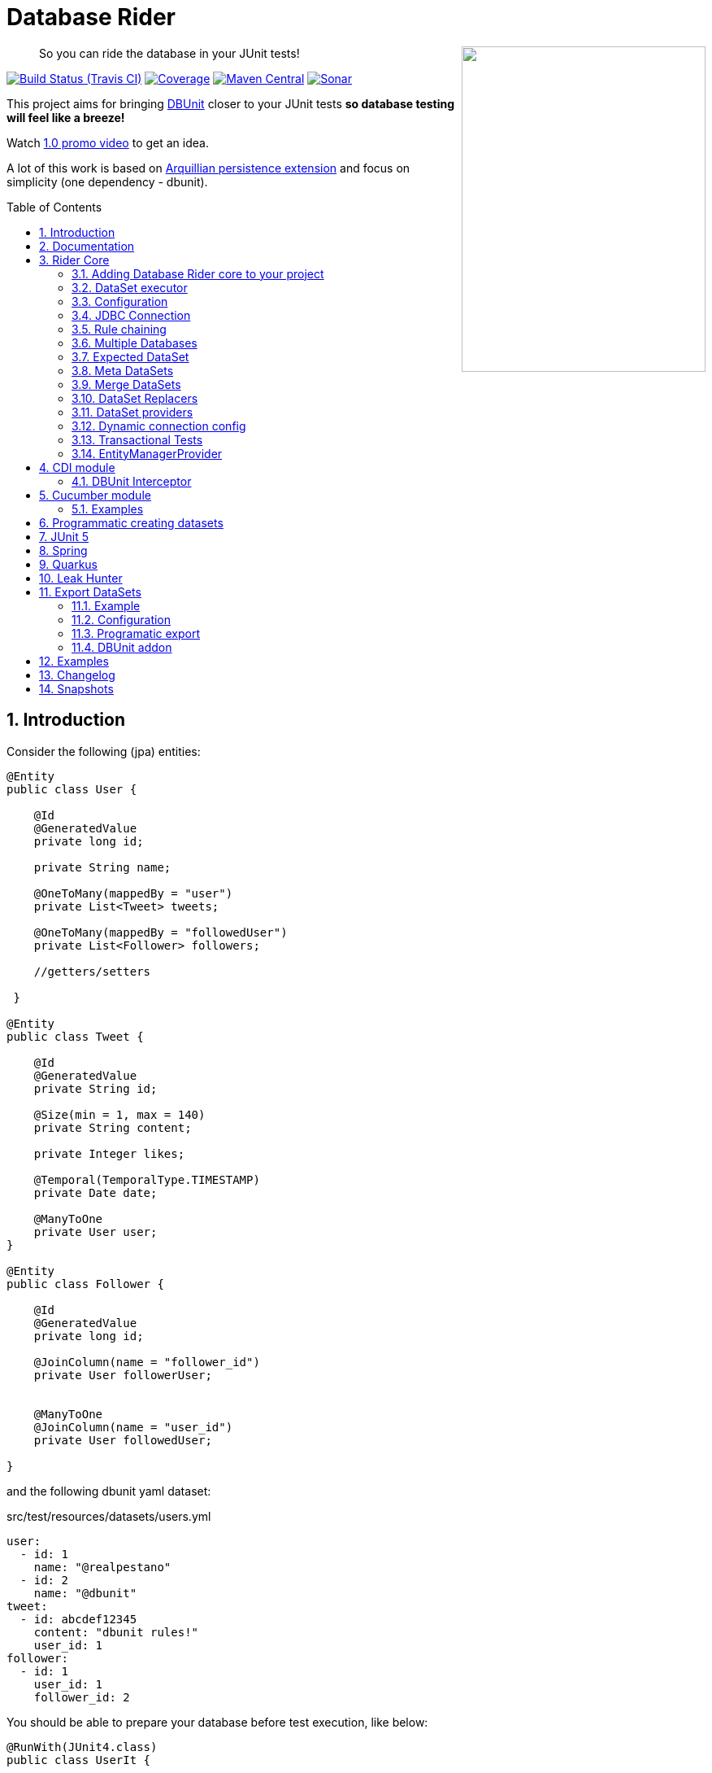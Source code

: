 = Database Rider
:page-layout: base
:source-language: java
:icons: font
:linkattrs:
:sectanchors:
:sectlink:
:numbered:
:doctype: book
:toc: preamble
:tip-caption: :bulb:
:note-caption: :information_source:
:important-caption: :heavy_exclamation_mark:
:caution-caption: :fire:
:warning-caption: :warning:

++++
<a href="https://s22.postimg.org/t6k9n4mmp/rider_logo.png">
<img align="right" height="400" width="300" src="https://github.com/database-rider/database-rider/raw/gh-pages/images/rider_orochi.png" style="max-width:100%;">
</a>
++++

[quote]
____
So you can ride the database in your JUnit tests!
____



image:https://travis-ci.org/database-rider/database-rider.svg[Build Status (Travis CI), link=https://travis-ci.org/database-rider/database-rider]
image:https://coveralls.io/repos/database-rider/database-rider/badge.png[Coverage, link=https://coveralls.io/r/database-rider/database-rider]
image:https://img.shields.io/maven-central/v/com.github.database-rider/rider-core.svg?label=Maven%20Central["Maven Central",link="https://search.maven.org/search?q=g:com.github.database-rider"]
image:https://sonarcloud.io/api/project_badges/measure?project=com.github.database-rider:rider-parent&metric=alert_status["Sonar", link="https://sonarcloud.io/dashboard?id=com.github.database-rider%3Arider-parent"]



This project aims for bringing http://dbunit.sourceforge.net/[DBUnit] closer to your JUnit tests *so database testing will feel like a breeze!*

Watch https://www.youtube.com/watch?v=A5ryED3a8FY[1.0 promo video^] to get an idea.

A lot of this work is based on https://github.com/arquillian/arquillian-extension-persistence/[Arquillian persistence extension] and focus on simplicity (one dependency - dbunit).


== Introduction

Consider the following (jpa) entities:

[source, java]
----
@Entity
public class User {

    @Id
    @GeneratedValue
    private long id;

    private String name;

    @OneToMany(mappedBy = "user")
    private List<Tweet> tweets;

    @OneToMany(mappedBy = "followedUser")
    private List<Follower> followers;

    //getters/setters

 }

@Entity
public class Tweet {

    @Id
    @GeneratedValue
    private String id;

    @Size(min = 1, max = 140)
    private String content;

    private Integer likes;

    @Temporal(TemporalType.TIMESTAMP)
    private Date date;

    @ManyToOne
    private User user;
}

@Entity
public class Follower {

    @Id
    @GeneratedValue
    private long id;

    @JoinColumn(name = "follower_id")
    private User followerUser;


    @ManyToOne
    @JoinColumn(name = "user_id")
    private User followedUser;

}

----

and the following dbunit yaml dataset:

.src/test/resources/datasets/users.yml
----
user:
  - id: 1
    name: "@realpestano"
  - id: 2
    name: "@dbunit"
tweet:
  - id: abcdef12345
    content: "dbunit rules!"
    user_id: 1
follower:
  - id: 1
    user_id: 1
    follower_id: 2
----

You should be able to prepare your database before test execution, like below:

[source,java]
----
@RunWith(JUnit4.class)
public class UserIt {

   @Rule
   public EntityManagerProvider emProvider = EntityManagerProvider.instance("rules-it");

   @Rule
   public DBUnitRule dbUnitRule = DBUnitRule.instance(emProvider.getConnection());

   @Test
   @DataSet(value = "datasets/yml/users.yml")
   public void shouldLoadUserFollowers() {
        User user = (User) emProvider.em().createQuery("select u from User u left join fetch u.followers where u.id = 1").getSingleResult();
        assertThat(user).isNotNull();
        assertThat(user.getId()).isEqualTo(1);
        assertThat(user.getTweets()).hasSize(1);
        assertEquals(user.getTweets().get(0).getContent(), "dbunit rules!");
        assertThat(user.getFollowers()).isNotNull().hasSize(1);
        Follower expectedFollower = new Follower(2,1);
        assertThat(user.getFollowers()).contains(expectedFollower);
   }
----

NOTE: <<EntityManagerProvider>> is a simple JUnit rule that creates a JPA entityManager (and caches it) for each test. DBunit rule don't depend on EntityManagerProvider, it only needs a *JDBC connection*;


== Documentation

A getting started guide can be found here http://database-rider.github.io/getting-started/.

For main features overview see http://database-rider.github.io/database-rider/latest/documentation.html[project living documentation^].

Older documentation versions can be found here: https://database-rider.github.io/database-rider/#documentation.


== Rider Core

This module is the basis for subsequent modules. It contains a JUnit rule (shown above), the api for dataset, DBunit configuration and *DataSetExecutor* which is responsible for dataset creation.

=== Adding Database Rider core to your project


[source, xml]
----
<dependency>
      <groupId>com.github.database-rider</groupId>
      <artifactId>rider-core</artifactId>
      <version>1.10.0</version>
      <scope>test</scope>
</dependency>
----

[NOTE]
====
It will bring the following (transitive) dependencies to your test classpath:

[source,xml]
----
<dependency>
      <groupId>org.dbunit</groupId>
      <artifactId>dbunit</artifactId>
</dependency>
<dependency>
      <groupId>org.yaml</groupId>
      <artifactId>snakeyaml</artifactId>
</dependency>
<dependency>
      <groupId>org.codehaus.jackson</groupId>
      <artifactId>jackson-mapper-lgpl</artifactId>
</dependency>
----
====

=== DataSet executor
A DataSet executor is a component which creates DBUnit datasets. Datasets are "sets" of data (tables and rows) that represent the *state of the database*. DataSets are defined as textual files in *YAML*, *XML*, *JSON*, *CSV* or *XLS* format, https://github.com/database-rider/database-rider/blob/master/rider-core/src/test/resources/datasets/[see examples here^].

As in DBUnit Rule, `dataset executor` just needs a JDBC connection to be instantiated:


[source,java]
----
import static com.github.database.rider.util.EntityManagerProvider.em;
import static com.github.database.rider.util.EntityManagerProvider.instance;

@RunWith(JUnit4.class)
public class DataSetExecutorIt {

    public EntityManagerProvider emProvider = instance("executor-it");

    private static DataSetExecutorImpl executor;

    @BeforeClass
    public static void setup() {
        executor = DataSetExecutorImpl.instance(new ConnectionHolderImpl(emProvider.getConnection()));
    }

    @Test
    public void shouldSeedUserDataSetUsingExecutor() {
         DataSetConfig dataSetConfig = new DataSetConfig("datasets/yml/users.yml");<1>
         executor.createDataSet(dataSetConfig);<2>
         User user = (User) em().createQuery("select u from User u where u.id = 1").getSingleResult();
         assertThat(user).isNotNull();
         assertThat(user.getId()).isEqualTo(1);
      }
}
----
<1> As we are not using @Rule, which is responsible for reading @DataSet annotation, we have to provide *DataSetConfig* so executor can create the dataset.
<2> this is done implicitly by *@Rule DBUnitRule*.

DataSet executor setup and logic is `hidden` by DBUnit @Rule and @DataSet annotation:

[source, java]
----
import static com.github.database.rider.util.EntityManagerProvider.em;
import static org.assertj.core.api.Assertions.assertThat;

@RunWith(JUnit4.class)
public class ConnectionHolderIt {

    @Rule
    public EntityManagerProvider emProvider = EntityManagerProvider.instance("rules-it");

    @Rule
    public DBUnitRule dbUnitRule = DBUnitRule.
        instance(() -> emProvider.getConnection());

    @Test
    @DataSet("yml/users.yml")
    public void shouldListUsers() {
        List<User> users = em().createQuery("select u from User u").getResultList();
    	assertThat(users).isNotNull().isNotEmpty().hasSize(2);
    }
}
----

=== Configuration

There are two types of configuration in Database Rider: `DataSet` and `DBUnit`.

DataSet Configuration:: this basically setup the `dataset` which will be used. The only way to configure a dataset is using *@DataSet* annotation.
+
It can be used at *class* or *method* level:
+
[source,java]
----
     @Test
     @DataSet(value ="users.yml", strategy = SeedStrategy.UPDATE,
            disableConstraints = true,cleanAfter = true,transactional = true)
     public void shouldLoadDataSetConfigFromAnnotation(){

      }
----
+
Here are possible values:
+
[cols="3*", options="header"]
|===
|Name | Description | Default
|value| Dataset file name using test resources folder as root directory. Multiple, comma separated, dataset file names can be provided.| ""
|executorId| Name of dataset executor for the given dataset.| DataSetExecutorImpl.DEFAULT_EXECUTOR_ID
|strategy| DataSet seed strategy. Possible values are: CLEAN_INSERT, INSERT, REFRESH and UPDATE.| CLEAN_INSERT, meaning that DBUnit will clean and then insert data in tables present on provided dataset.
|useSequenceFiltering| If true dbunit will look at constraints and dataset to try to determine the correct ordering for the SQL statements.| true
|tableOrdering| A list of table names used to reorder DELETE operations to prevent failures due to circular dependencies.| ""
|disableConstraints| Disable database constraints.| false
|cleanBefore| If true Database Rider will try to delete database before test in a smart way by using table ordering and brute force.| false
|cleanAfter| If true Database Rider will try to delete database after test in a smart way by using table ordering and brute force.| false
|transactional| If true a transaction will be started before test and committed after test execution. | false
|executeStatementsBefore| A list of jdbc statements to execute before test.| {}
|executeStatementsAfter| A list of jdbc statements to execute after test.| {}
|executeScriptsBefore| A list of sql script files to execute before test. Note that commands inside sql file must be separated by `;`.| {}
|executeScriptsAfter| A list of sql script files to execute after test. Note that commands inside sql file must be separated by `;`.| {}
|===

DBUnit Configuration:: this basically setup `DBUnit` itself. It can be configured by *@DBUnit* annotation (class or method level) and *dbunit.yml* file present in test resources folder.
+
[source,java]
----
    @Test
    @DBUnit(cacheConnection = true, cacheTableNames = false, allowEmptyFields = true,batchSize = 50)
    public void shouldLoadDBUnitConfigViaAnnotation() {

    }
----
+
Here is a dbunit.yml example, also the default values :
+
.src/test/resources/dbunit.yml
----
cacheConnection: true
cacheTableNames: true
leakHunter: false
mergeDataSets: false
caseInsensitiveStrategy: !!com.github.database.rider.core.api.configuration.Orthography 'UPPERCASE' <1>
properties:
  batchedStatements:  false
  qualifiedTableNames: false
  caseSensitiveTableNames: false
  batchSize: 100
  fetchSize: 100
  allowEmptyFields: false
  escapePattern:
  datatypeFactory: !!com.github.database.rider.core.configuration.DBUnitConfigTest$MockDataTypeFactory {} <2>
connectionConfig:
  driver: ""
  url: ""
  user: ""
  password: ""
----
<1> Only applied when `caseSensitiveTableNames` is `false`. Valid values are `UPPERCASE` and `LOWERCASE`.
<2> Make it possible to define a datatype factory, https://github.com/database-rider/database-rider/issues/30[see issue #30^] for details.
+
NOTE: `@DBUnit` annotation takes precedence over `dbunit.yml` global configuration which will be used only if the annotation is not present.

TIP: Both configuration mechanisms work for all Database Rider modules.

=== JDBC Connection

As seen in examples above `DBUnit` needs a JDBC connection to be instantiated. To avoid creating connection for each test you can define it in *dbunit.yml* for all tests or define in *@DBUnit* on each test.

NOTE: `@DBUnit` annotation takes precedence over dbunit.yml global configuration.

==== Example

[source, java, linenums]
----
@RunWith(JUnit4.class)
@DBUnit(url = "jdbc:hsqldb:mem:test;DB_CLOSE_DELAY=-1", driver = "org.hsqldb.jdbcDriver", user = "sa") <1>
public class ConnectionConfigIt {

    @Rule
    public DBUnitRule dbUnitRule = DBUnitRule.instance(); <2>



    @BeforeClass
    public static void initDB(){
        //trigger db creation
        EntityManagerProvider.instance("rules-it");
    }

    @Test
    @DataSet(value = "datasets/yml/user.yml")
    public void shouldSeedFromDeclaredConnection() {
        User user = (User) em().createQuery("select u from User u where u.id = 1").getSingleResult();
        assertThat(user).isNotNull();
        assertThat(user.getId()).isEqualTo(1);
    }
}
----
<1> driver class can be ommited in new JDBC drivers since version 4.
<2> Note that the rule instantiation doesn't need a connection anymore.

IMPORTANT: As CDI module depends on a produced entity manager, connection configuration will be ignored.

=== Rule chaining

DBUnit Rule can be https://github.com/junit-team/junit4/wiki/rules#rulechain[chained with other rules^] so you can define execution order among rules.

In example below <<EntityManagerProvider rule>> executes *before* `DBUnit rule`:

[source,java,linenums]
----
 EntityManagerProvider emProvider = EntityManagerProvider.instance("rules-it");

   @Rule
   public TestRule theRule = RuleChain.outerRule(emProvider).
            around(DBUnitRule.instance(emProvider.connection()));
----

=== Multiple Databases
Each executor has a JDBC connection so multiple databases can be handled by using multiple dataset executors:

[source, java]
----
import static com.github.database.rider.util.EntityManagerProvider.instance;

@RunWith(JUnit4.class)
public class MultipleExecutorsIt {


    private static List<DataSetExecutorImpl> executors = new ArrayList<>;

    @BeforeClass
    public static void setup() { <1>
        executors.add(DataSetExecutorImpl.instance("executor1", new ConnectionHolderImpl(instance("executor1-pu").getConnection())));
        executors.add(DataSetExecutorImpl.instance("executor2", new ConnectionHolderImpl(instance("executor2-pu").getConnection())));
    }

    @Test
    public void shouldSeedUserDataSet() {
         for (DataSetExecutorImpl executor : executors) {
             DataSetConfig dataSetConfig = new DataSetConfig("datasets/yml/users.yml");
             executor.createDataSet(dataSetConfig);
                User user = (User) EntityManagerProvider.instance(executor.getId() + "-pu").em().createQuery("select u from User u where u.id = 1").getSingleResult();
                assertThat(user).isNotNull();
                assertThat(user.getId()).isEqualTo(1);
            }
        }

}

----
<1> As you can see each executor is responsible for a database, in case a JPA persistence unit


Also note that the same can be done using @Rule but pay attention that you must provide executor id in *@DataSet annotation*.

[source, java]
----
    @Rule
    public EntityManagerProvider emProvider1 = EntityManagerProvider.instance("dataset1-pu");

    @Rule
    public EntityManagerProvider emProvider2 = EntityManagerProvider.instance("dataset2-pu");

    @Rule
    public DBUnitRule exec1Rule = DBUnitRule.instance("exec1",emProvider1.getConnection());<1>

    @Rule
    public DBUnitRule exec2Rule = DBUnitRule.instance("exec2",emProvider2.getConnection());

    @Test
    @DataSet(value = "datasets/yml/users.yml",disableConstraints = true, executorId = "exec1") <2>
    public void shouldSeedDataSetDisablingContraints() {
        User user = (User) emProvider1.em().createQuery("select u from User u where u.id = 1").getSingleResult();
        assertThat(user).isNotNull();
        assertThat(user.getId()).isEqualTo(1);
     }

    @Test
    @DataSet(value = "datasets/yml/users.yml",disableConstraints = true, executorId = "exec2")
    public void shouldSeedDataSetDisablingContraints2() {
        User user = (User) emProvider2.em().createQuery("select u from User u where u.id = 1").getSingleResult();
        assertThat(user).isNotNull();
        assertThat(user.getId()).isEqualTo(1);
     }
----

<1> *exec1* is the id of executor responsible for dataset1-pu
<2> executorId must match id provided in @Rule annotation

==== Multiple databases in Spring tests

Since `v1.9.0` both `Rider Spring` and `Rider JUnit 5` with `SpringBoot` support multiple datasources. You just need to specify the *dataSourceBeanName* property in `@DBRider` annotation:

[source, java]
----
@DBRider //default datasource is used
@SpringBootTest
public class MultipleDataSourcesTest {

    @Autowired
    private UserRepository userRepository; //from user datasource

    @Autowired
    private CompanyRepository companyRepository; //from company datasource


    @Test
    @DataSet("users.yml")
    public void shouldListUsers() {
        assertThat(userRepository.count()).isEqualTo(3);
        assertThat(userRepository.findByEmail("springboot@gmail.com")).isEqualTo(new User(3));
    }

    @Test
    @DBRider(dataSourceBeanName = "companyDataSource") //secondary (company) datasource will be used
    @DataSet("companies.yml")
    public void shouldListCompanies() {
        assertThat(companyRepository.count()).isEqualTo(2);
        assertThat(companyRepository.findByNameLike("Umbrella%")).isEqualTo(new Company(2));

    }
----

TIP: Full `rider-junit5` example can be found https://github.com/database-rider/database-rider/blob/master/rider-examples/spring-boot-dbunit-sample/src/test/java/com/github/database/rider/springboot/MultipleDataSourcesTest.java#L17[here^] and https://github.com/database-rider/database-rider/blob/master/rider-junit5/src/test/java/com/github/database/rider/junit5/DBRiderSpringDataSourceIT.java#L25[here^].

TIP: Full `rider-spring` example can be found https://github.com/database-rider/database-rider/blob/master/rider-spring/src/test/java/com/github/database/rider/spring/dataset/MultipleDataSourcesIT.java#L33[here^].


==== Multiple databases in CDI tests

For `rider-cdi` you must use `entityManagerName` property of `@DBRider` from CDI module:

[source, java]
----
@RunWith(CdiTestRunner.class)
@DBRider
public class MultipleEntityManagerIt {


    @Inject
    EntityManager em;

    @Inject
    @RiderPU("cdipu2")
    EntityManager em2;


    @Test
    @DataSet("yml/users.yml")
    public void shouldListUsersFromDefaultEntityManager() {
        List<User> users = em.createQuery("select u from User u").getResultList();
        assertThat(users).isNotNull().isNotEmpty().hasSize(2);
    }

    @Test
    @DBRider(entityManagerName = "cdipu2")
    @DataSet("yml/users.yml")
    public void shouldListUsersFromEntityManager2() {
        List<User> users = em2.createQuery("select u from User u").getResultList();
        assertThat(users).isNotNull().isNotEmpty().hasSize(2);
    }
----

TIP: Full CDI example can be found https://github.com/database-rider/database-rider/blob/master/rider-cdi/src/test/java/com/github/database/rider/cdi/MultipleEntityManagerIt.java#L27[here^].

=== Expected DataSet
Using `@ExpectedDataSet` annotation you can specify the database state you expect after test execution, example:

.expectedUsers.yml
----
user:
  - id: 1
    name: "expected user1"
  - id: 2
    name: "expected user2"
----

[source, java]
----
    @Test
    @ExpectedDataSet(value = "yml/expectedUsers.yml",ignoreCols = "id")
    public void shouldMatchExpectedDataSet() {
        User u = new User();
        u.setName("expected user1");
        User u2 = new User();
        u2.setName("expected user2");
        emProvider.tx().begin();
        emProvider.em().persist(u);
        emProvider.em().persist(u2);
        emProvider.tx().commit();
    }
----

NOTE: As you probably noticed, there is no need for assertions in the test itself.

Now with an assertion error:

[source, java]
----
    @Test
    @ExpectedDataSet(value = "yml/expectedUsers.yml",ignoreCols = "id")
    public void shouldMatchExpectedDataSet() {
        User u = new User();
        u.setName("non expected user1");
        User u2 = new User();
        u2.setName("non expected user2");
        emProvider.tx().begin();
        emProvider.em().persist(u);
        emProvider.em().persist(u2);
        emProvider.tx().commit();
    }
----
And here is how the error is shown in JUnit console:

----
Expected :expected user1
Actual   :non expected user1
 <Click to see difference>
	at org.dbunit.assertion.JUnitFailureFactory.createFailure(JUnitFailureFactory.java:39)
	at org.dbunit.assertion.DefaultFailureHandler.createFailure(DefaultFailureHandler.java:97)
	at org.dbunit.assertion.DefaultFailureHandler.handle(DefaultFailureHandler.java:223)
	at com.github.database.rider.assertion.DataSetAssert.compareData(DataSetAssert.java:94)
----

NOTE: Since `v1.4.0` you can use <<DataSet Replacers>> in expected dataset.

==== Expected DataSet with regular expressions

You can also use `regular expressions` in expected DataSet, for that just prepend column value with `regex:`:

----
user:
  - id: "regex:\\d+" #any number
    name: regex:^expected user.*  #'starts with' regex
  - id: "regex:\\d+"
    name: regex:.*user2$   #'ends with' regex
----

Now we don't need to `ignore id column` in the above example:

[source,java]
----
    @Test
    @ExpectedDataSet(value = "yml/expectedUsers.yml")
    public void shouldMatchExpectedDataSetUsingRegex() {
        User u = new User();
        u.setName("expected user1");
        User u2 = new User();
        u2.setName("expected user2");
        emProvider.tx().begin();
        emProvider.em().persist(u);
        emProvider.em().persist(u2);
        emProvider.tx().commit();
    }
----

==== Expected Dataset with order by column

To ignore row ordering in expected dataset one can use **orderBy** attribute in expected dataset.

This way both actual and expected datasets will be ordered by same column:

.expectedUsersIgnoreOrder.yml
----
USER:
  - NAME: "@realpestano"
  - NAME: "@arhohuttunen"
  - NAME: "@dbunit"

----

[source, java]
----
    @Test
    @DataSet(value = "yml/empty.yml", disableConstraints = true)
    @ExpectedDataSet(value = "yml/expectedUsersIgnoreOrder.yml", orderBy = "name")
    public void shouldMatchExpectedDataSetIgnoringRowOrder() {
        User u1 = new User();
        u1.setName("@arhohuttunen");
        User u2 = new User();
        u2.setName("@realpestano");
        User u3 = new User();
        u3.setName("@dbunit");
        tx().begin();
        em().persist(u1);
        em().persist(u2);
        em().persist(u3);
        tx().commit();
    }
----

Note on the example above that the order of insertion is different from declared on the dataset but the test passes because of `orderBy` will make both expected dataset and database table ordered by the same column.

==== Using `CONTAINS` in expected datatset

By default the dataset you use in `@ExpectedDataSet` must be *EQUAL* to the state of the database after test execution which means same rows. 

Since `v1.5.2` expected dataset can be configured to use a *CONTAINS* operation and in this case its rows must be present in actual database after test.


Consider following datasets:

.users.yml
----
USER:
  - ID: 1
    NAME: "@realpestano"
  - ID: 2
    NAME: "@dbunit"
----

.expectedUsersContains.yml
----
USER:
  - ID: 3
    NAME: "@dbrider"
----

And the integration test below:

[source,java]
----
    @Test
    @DataSet(value = "user.yml", transactional = true)
    @ExpectedDataSet(value = "expectedUsersContains.yml", compareOperation = CompareOperation.CONTAINS)
    public void shouldMatchExpectedDataSetContains() {
        User u = new User();
        u.setId(3);
        u.setName("@dbrider");
        em().persist(u);
    }
----

NOTE: This test will pass if database state after test contains a row in `user table` with `id=3` and `name = @dbrider`. Other rows doesn't matter.

=== Meta DataSets

With meta datasets you can create annotations which holds `@DataSet` configuration and (re)use this custom annotation in any test:

.Custom annotation holding dataset configuration
----
@Retention(RetentionPolicy.RUNTIME)
@Target({ElementType.TYPE, ElementType.METHOD})
@DataSet(value = "yml/users.yml", disableConstraints = true)
public @interface MetaDataSet {

}
---- 

.Test using metadataset, @DataSet config is extracted from custom annotation 
----
@RunWith(JUnit4.class)
@MetaDataSet
public class MetaDataSetIt {

	@Rule
	public EntityManagerProvider emProvider = EntityManagerProvider.instance("rules-it"); 

	@Rule
	public DBUnitRule dbUnitRule = DBUnitRule.instance(emProvider.connection()); 

	@Test
	public void testMetaAnnotationOnClass() {
		List<User> users = em().createQuery("select u from User u").getResultList();
		assertThat(users).isNotNull().isNotEmpty().hasSize(2);
	}

}

----

You can use another metadataset at method level which will take precedence:

----
@Retention(RetentionPolicy.RUNTIME)
@Target({ElementType.TYPE, ElementType.METHOD})
@DataSet(value = "yml/expectedUser.yml", disableConstraints = true)
public @interface AnotherMetaDataSet {

}
---- 
 

----
@RunWith(JUnit4.class)
@MetaDataSet
public class MetaDataSetIt {

    //rules omitted for brevity

	@Test
	@AnotherMetaDataSet
	public void testMetaAnnotationOnMethod() {
		List<User> users = em().createQuery("select u from User u").getResultList();
		assertThat(users).isNotNull().isNotEmpty().hasSize(1);
	}
----

NOTE: This works with all Database Rider modules like `Spring`, `CDI` and `JUnit5`.

TIP: See https://github.com/database-rider/database-rider/blob/master/rider-core/src/test/java/com/github/database/rider/core/MetaDataSetIt.java[MetaDatasetIt code^] for details. 


=== Merge DataSets

Since `v1.3.0` it is possible to merge @DataSet configuration by declaring the annotation at `class` and `method` level.

To enable the merging use `mergeDataSets=true` in `@DBunit` annotation or in `dbunit.yml` configuration.

IMPORTANT: Only *array properties* such as `value` and  `executeScriptsAfter` from @DataSet will be merged. 

Following is an example of merging:

----
@RunWith(JUnit4.class)
@DBUnit(mergeDataSets = true) <1>
@DataSet(value="yml/tweet.yml", executeScriptsAfter = "addUser.sql", executeStatementsBefore = "INSERT INTO USER VALUES (8,'user8')")
public class MergeDataSetsIt {

    @Rule
    public EntityManagerProvider emProvider = EntityManagerProvider.instance("rules-it"); 

    @Rule
    public DBUnitRule dbUnitRule = DBUnitRule.instance(emProvider.connection()); 
    
	
    @Test
    @DataSet(value="yml/user.yml", executeScriptsAfter = "tweets.sql", executeStatementsBefore = "INSERT INTO USER VALUES (9,'user9')", strategy = SeedStrategy.INSERT)
	public void shouldMergeDataSetsFromClassAndMethod() {
		List<User> users = em().createQuery("select u from User u").getResultList(); //2 users from user.yml plus 1 from  class level 'executeStatementsBefore' and 1 user from method level 'executeStatementsBefore'
		assertThat(users).isNotNull().isNotEmpty().hasSize(4);
        
        User user = (User) em().createQuery("select u from User u where u.id = 9").getSingleResult(); <2>
        assertThat(user).isNotNull();
        assertThat(user.getId()).isEqualTo(9);
        user = (User) em().createQuery("select u from User u where u.id = 1").getSingleResult();
        
        assertThat(user.getTweets()).isNotEmpty(); <3>
        assertThat(user.getTweets().get(0).getContent()).isEqualTo("dbunit rules again!"); 
	}
	
    @AfterClass
    public static void afterTest() {
        User user = (User) em().createQuery("select u from User u where u.id = 10").getSingleResult();<4>
        assertThat(user).isNotNull();
        assertThat(user.getId()).isEqualTo(10); 
        
        Tweet tweet = (Tweet) em().createQuery("select t from Tweet t where t.id = 10").getSingleResult();//scripts after
        assertThat(tweet).isNotNull();
        assertThat(tweet.getId()).isEqualTo("10"); 
    }
    
}
----
<1> Activates the merging of datasets
<2> User with id = 8  was inserted by `executeStatementsBefore` from class level dataset.
<3> tweets comes from `tweet.yml` declared on class level dataset.
<4> User with id = 10 was inserted by `addUser.sql` from class level dataset.

TIP: Source code of example above can be https://github.com/database-rider/database-rider/blob/master/rider-core/src/test/java/com/github/database/rider/core/MergeDataSetsIt.java[found here^].

TIP: Junit5 example can be https://github.com/database-rider/database-rider/blob/master/rider-junit5/src/test/java/com/github/database/rider/junit5/MergeDataSetsJUnit5It.java[found here^] and CDI https://github.com/database-rider/database-rider/blob/master/rider-cdi/src/test/java/com/github/database/rider/cdi/MergeDataSetsCDIIt.java[example here^].

=== DataSet Replacers

A DataSet replacer is a `placeholder` used in a dataset file which will be replaced during test execution. 

DBRider comes with a `Date Replacer`, `Null replacer` and a `Custom replacer`.

TIP: For complete source code of replacers examples https://github.com/database-rider/database-rider/blob/master/rider-core/src/test/java/com/github/database/rider/core/replacers/[Look here^].

==== Date replacer

Following is an example test using a date replacer:

.date-replacements.yml 
----
TWEET:
  - ID: "1"
    CONTENT: "dbunit rules!"
    DATE: "[DAY,NOW]"
    USER_ID: 1
----


.DateReplacementsIt.java

[source,java]
----
    @Before
    public void setup(){
        now = Calendar.getInstance();
    }

    @Test
    @DataSet(value = "date-replacements.yml",disableConstraints = true) //disabled constraints so we can have a TWEET with inexistent USER_ID
    public void shouldReplaceDateWithNowPlaceHolder() {
        Tweet tweet = (Tweet) EntityManagerProvider.em().createQuery("select t from Tweet t where t.id = '1'").getSingleResult();
        assertThat(tweet).isNotNull();
        assertThat(tweet.getDate().get(Calendar.DAY_OF_MONTH)).isEqualTo(now.get(Calendar.DAY_OF_MONTH));
        assertThat(tweet.getDate().get(Calendar.HOUR_OF_DAY)).isEqualTo(now.get(Calendar.HOUR_OF_DAY));
    }
----

==== Null replacer

.null-replacements.yml
----
TWEET:
- ID: "1"
  CONTENT: "[null]"
  USER_ID: 1
- ID: "2"
  CONTENT: "null"
  USER_ID: 1
----

.NullReplacementsIt.java
[source,java]
----
    @Test
    @DataSet(value = "null-replacements.yml", disableConstraints = true)
    public void shouldReplaceNullPlaceholder() {
        Tweet tweet = (Tweet) EntityManagerProvider.em().createQuery("select t from Tweet t where t.id = '1'").getSingleResult();
        assertThat(tweet).isNotNull();
        assertThat(tweet.getContent()).isNull();

        Tweet tweet2 = (Tweet) EntityManagerProvider.em().createQuery("select t from Tweet t where t.id = '2'").getSingleResult();
        assertThat(tweet2).isNotNull();
        assertThat(tweet2.getContent()).isNotNull().isEqualTo("null");
    }
----

==== Custom replacer

The custom replacer makes it possible to create your own replacers. 

First we need to implement the `Replacer` interface:

.CustomReplacer.java
[source,java]
----
/**
 * Example implementation of Replacer which replaces string 'FOO' for 'BAR'
 *
 */
public class CustomReplacer implements Replacer {

    @Override
    public void addReplacements(ReplacementDataSet dataSet) {
        dataSet.addReplacementSubstring("FOO", "BAR");
    }

    @Override
    public boolean equals(Object o) {
        if (this == o) return true;
        return o != null && getClass() == o.getClass();
    }

    @Override
    public int hashCode() {
        return Objects.hash(getClass());
    }
}
----

.custom-replacements.yml
----
TWEET:
- ID: "1"
  CONTENT: "FOO"
  USER_ID: 1
----


.CustomReplacementIt.java
[source,java]
----
@DBUnit(replacers = CustomReplacer.class) <1>
public class CustomReplacementIt {

    @Rule
    public EntityManagerProvider emProvider = EntityManagerProvider.instance("rules-it");

    @Rule
    public DBUnitRule dbUnitRule = DBUnitRule.instance("rules-it", emProvider.connection());

    @Test
    @DataSet(value = "datasets/yml/custom-replacements.yml", disableConstraints = true, executorId = "rules-it")
    public void shouldReplaceFoo() {
        Tweet tweet = (Tweet) EntityManagerProvider.em().createQuery("select t from Tweet t where t.id = '1'").getSingleResult();
        assertThat(tweet).isNotNull();
        assertThat(tweet.getContent()).isNotNull().isEqualTo("BAR");
    }
}
----
<1> Custom replacer is enabled via `@DBUnit` annotation `replacers` attribute.


[TIP]
====
You can also register a custom replacer in `dbunit-config.yml`:

.src/test/resources/config/sample-dbunit.yml:
----
cacheConnection: false
cacheTableNames: false
leakHunter: true
properties:
  batchedStatements:  true
  qualifiedTableNames: true
  batchSize: 200
  fetchSize: 200
  allowEmptyFields: true
  escapePattern: "[?]"
  datatypeFactory: !!com.github.database.rider.core.configuration.DBUnitConfigTest$MockDataTypeFactory {}
  replacers: [!!com.github.database.rider.core.replacers.CustomReplacer {}]
----

====

=== DataSet providers

A dataset provider is a *Java class responsible for defining a dataset* instead of having `yml`, `json`, `xml` files representing your datasets. Following are the steps for creating and using a dataset provider:

. First create a class which implements `DataSetProvider` interface:
+ 
[source, java]
----
public class UserDataSetProvider implements DataSetProvider {

        @Override
        public IDataSet provide() throws DataSetException {
            DataSetBuilder builder = new DataSetBuilder();
            IDataSet dataSet = builder
                    .defaultValue("id", -1) //default value for all tables that don't provide a value for 'id' column
                    .table("USER") //start adding rows to 'USER' table
                        .column("ID",1)
                        .column(name,"@realpestano")
                    .row() //keeps adding rows to the current table
                        .column(id,2)
                        .column("NAME","@dbunit")
                    .table("TWEET") //starts adding rows to 'TWEET' table
                        .defaultValue("LIKES", 99) //default value only for table tweet, the value will be used if column is not specified
                        .column("ID","abcdef12345")
                        .column("CONTENT","dbunit rules!")
                        .column("DATE","[DAY,NOW]")
                    .table("FOLLOWER").column(id,1)
                        .column("USER_ID",1)
                        .column("FOLLOWER_ID",2)
                    .table("USER")// we still can add rows to table already added
                        .column(name,"@new row")
                    .build();
            return dataSet;
        }
    }
----
+
The above DataSet provider will generate a dataset like below:
+
----
FOLLOWER:
  - ID: 1
    USER_ID: 1
    FOLLOWER_ID: 2

TWEET:
  - ID: "abcdef12345"
    CONTENT: "dbunit rules!"
    DATE: "2019-05-14 19:26:56.0"
    LIKES: 99

USER:
  - ID: 1
    NAME: "@dbunit"
  - ID: 2
    NAME: "@dbrider"
  - ID: -1
    NAME: "@new row"
----
+
TIP: For more complex dataset examples see https://github.com/database-rider/database-rider/blob/master/rider-core/src/test/java/com/github/database/rider/core/dataset/builder/DataSetBuilderTest.java[DataSetBuilder tests here^].
+

[NOTE]
====
The above dataset can be declared using `columns`...`values` syntax:

----
builder.defaultValue("id", -1)
       .table("user")
            .columns("id", "name")
            .values(1,  "@dbrider")
            .values(2,  "@dbunit")
            .values(null,  "@dbunit3")//will use default value
       .table("tweet")
            .defaultValue("likes", 99)
            .columns("id", "content", "date")
            .values("abcdef12345", "dbunit rules!", "[DAY,NOW]")
       .table("follower")
            .columns("id", "user_id", "follower_id")
            .values(1,  1, 2)
       .build();
----

TIP: For datasets with lots of rows and few columns this approach can fit better.

====


. Now use the DataSet provider in `@DataSet` annotation:
+
[source, java]
----
    @Test
    @DataSet(provider = UserDataSetProvider.class, cleanBefore = true)
    public void shouldSeedDatabaseProgrammatically() {
        List<User> users = EntityManagerProvider.em().createQuery("select u from User u ").getResultList();
        assertThat(users).
                isNotNull().
                isNotEmpty().hasSize(3).
                extracting("name").
                contains("@dbunit", "@dbrider", "@new row");
    }
---- 
+
TIP: For more examples, see dataset provider https://github.com/database-rider/database-rider/blob/master/rider-core/src/test/java/com/github/database/rider/core/DataSetProviderIt.java[tests here^].

NOTE: You can also use DataSetProvider in `@ExpectedDataset` annotation.

=== Dynamic connection config

In order to have dynamic JDBC connection on your tests one can use system properties, see example below:

[source,java]
----
@RunWith(JUnit4.class)
public class EntityManagerSystemConfigOverrideTestIt {
    private static final String PROP_KEY_URL = "javax.persistence.jdbc.url";
    private static final String PROP_VALUE_URL = "jdbc:hsqldb:mem:susi;DB_CLOSE_DELAY=-1";
    private static final String PROP_KEY_DRIVER = "javax.persistence.jdbc.driver";
    private static final String PROP_KEY_USER = "javax.persistence.jdbc.user";
    private static final String PROP_KEY_PASSWORD = "javax.persistence.jdbc.password";

    @Rule
    public EntityManagerProvider emProvider = EntityManagerProvider.instance("rules-it");

    @Rule
    public DBUnitRule dbUnitRule = DBUnitRule.instance(emProvider.connection());

    @BeforeClass
    public static void setup() {
        System.clearProperty(PROP_KEY_URL);
        System.clearProperty(PROP_KEY_DRIVER);
        System.clearProperty(PROP_KEY_USER);
        System.clearProperty(PROP_KEY_PASSWORD);
        System.setProperty(PROP_KEY_URL, "jdbc:hsqldb:mem:susi;DB_CLOSE_DELAY=-1");
        System.setProperty(PROP_KEY_DRIVER, "org.hsqldb.jdbc.JDBCDriver");
        System.setProperty(PROP_KEY_USER, "sa");
        System.setProperty(PROP_KEY_PASSWORD, "");
    }

    @AfterClass
    public static void tearDown() {
        System.clearProperty(PROP_KEY_URL);
        System.clearProperty(PROP_KEY_DRIVER);
        System.clearProperty(PROP_KEY_USER);
        System.clearProperty(PROP_KEY_PASSWORD);
    }

    //tests using new connection
----

This way the https://github.com/database-rider/database-rider/blob/78b0ae11eeed17354f8adc6c35640a160a1447ee/rider-core/src/test/resources/META-INF/persistence.xml#L4-L20[original persistence.xml^] configuration was replaced dynamically before test execution.

TIP: see source code of example above https://github.com/database-rider/database-rider/blob/78b0ae11eeed17354f8adc6c35640a160a1447ee/rider-core/src/test/java/com/github/database/rider/core/EntityManagerDynamicOverrideTestIt.java[here].

=== Transactional Tests

In case of `ExpectedDataSet` you'll usually need a transaction to modify database in order to match expected dataset. In such case you can use a *transactional* test:

[source, java, subs="quotes"]
----
    @Test
    @DataSet(*transactional=true*)
    @ExpectedDataSet(value = "yml/expectedUsers.yml",ignoreCols = "id")
    public void shouldMatchExpectedDataSet() {
        User u = new User();
        u.setName("non expected user1");
        User u2 = new User();
        u2.setName("non expected user2");
        emProvider.em().persist(u);
        emProvider.em().persist(u2);
    }
----

Note that Database Rider will start a transaction before test and commit the transaction *after* test execution but *before* expected dataset comparison.

Below is a pure JDBC example where commented code is not needed because the test is transactional:

[source, java, linenums]
----
    @Test
    @DataSet(cleanBefore = true, transactional = true)
    @ExpectedDataSet(value = "usersInserted.yml")
    public void shouldInserUsers() throws SQLException {
        Connection connection = flyway.getDataSource().getConnection();
        //connection.setAutoCommit(false); //transactional=true
        java.sql.Statement statement = connection.createStatement(ResultSet.TYPE_SCROLL_SENSITIVE,
                ResultSet.CONCUR_UPDATABLE);

        statement.addBatch("INSERT INTO User VALUES (1, 'user1')");
        statement.addBatch("INSERT INTO User VALUES (2, 'user2')");
        statement.addBatch("INSERT INTO User VALUES (3, 'user3')");
        statement.executeBatch();
        //connection.commit();
        //connection.setAutoCommit(false);
    }
----
TIP: Above example code (which uses JUnit5 and Flyway) can be https://github.com/database-rider/database-rider/blob/master/rider-junit5/src/test/java/com/github/database/rider/junit5/FlywayIt.java#L26[found here^].

=== EntityManagerProvider

It is a component which holds JPA entity managers for your tests. To activate it just use the EntityManagerProvider rule in your test use:

[source,java]
----
@RunWith(JUnit4.class)
public class DatabaseRiderIt {

    @Rule
    public EntityManagerProvider emProvider = EntityManagerProvider.instance("PU-NAME");<1>

}
----
<1> It will retrieve the entity manager based on a test persistence.xml and store in into EntityManagerProvider which can hold multiple entity managers.

NOTE: You can use @BeforeClass instead of junit rule to instantiate the provider.

IMPORTANT: EntityManagerProvider will cache entity manager instance to avoid creating database multiple times, you just need to be careful with JPA first level cache between tests (EntityManagerProvider Rule and <<DBUnit Interceptor,CDI interceptor>> clears first level cache before each test).

Now you can use emProvider.getConnection() to retrieve jdbc connection and emProvider.em() to retrieve underlying entityManager.

*PU-NAME* refers to test persistence.xml unit name:

.src/test/resources/META-INF/persistence.xml
[source,java]
----
<?xml version="1.0" encoding="UTF-8"?>
<persistence version="2.0" xmlns="http://java.sun.com/xml/ns/persistence" xmlns:xsi="http://www.w3.org/2001/XMLSchema-instance" xsi:schemaLocation="http://java.sun.com/xml/ns/persistence http://java.sun.com/xml/ns/persistence/persistence_2_0.xsd">

    <persistence-unit name="PU-NAME" transaction-type="RESOURCE_LOCAL">

    <class>com.github.database.rider.model.User</class>
    <class>com.github.database.rider.model.Tweet</class>
    <class>com.github.database.rider.model.Follower</class>

    <properties>
        <property name="javax.persistence.jdbc.url" value="jdbc:hsqldb:mem:test;DB_CLOSE_DELAY=-1"/>
        <property name="javax.persistence.jdbc.driver" value="org.hsqldb.jdbcDriver"/>
        <property name="javax.persistence.schema-generation.database.action" value="drop-and-create"/>
        <property name="javax.persistence.jdbc.user" value="sa"/>
        <property name="javax.persistence.jdbc.password" value=""/>
        <property name="eclipselink.logging.level" value="INFO"/>
        <property name="eclipselink.logging.level.sql" value="FINE"/>
        <property name="eclipselink.logging.parameters" value="false"/>
    </properties>

    </persistence-unit>

</persistence>
----
NOTE: It will only work with *transaction-type="RESOURCE_LOCAL"* because internally it uses Persistence.createEntityManagerFactory(unitName) to get entityManager instance.

Above JPA configuration depends on hsqldb (an in memory database) and eclipse link (JPA provider):

[source,xml]
----
<dependency>
    <groupId>org.eclipse.persistence</groupId>
    <artifactId>eclipselink</artifactId>
    <version>2.5.2</version>
    <scope>test</scope>
</dependency>
<dependency>
    <groupId>org.hsqldb</groupId>
    <artifactId>hsqldb</artifactId>
    <version>2.3.3</version>
    <scope>test</scope>
</dependency>
----

NOTE: A hibernate entity manager config sample can be https://github.com/database-rider/database-rider/blob/master/rider-examples/src/test/resources/META-INF/persistence.xml[found here^].


TIP: EntityManager provider utility also can be used in other contexts like a CDI producer, https://github.com/database-rider/database-rider/blob/master/rider-cdi/src/test/java/com/github/database/rider/cdi/EntityManagerProducer.java#L21[see here].


== CDI module

If you use CDI in your tests then you should give a try in Database Rider https://github.com/database-rider/database-rider/tree/master/rider-cdi[CDI module^]:

[source,xml]
----
<dependency>
    <groupId>com.github.database-rider</groupId>
    <artifactId>rider-cdi</artifactId>
    <version>1.10.0</version>
    <scope>test</scope>
</dependency>
----

=== DBUnit Interceptor

CDI module main component is a CDI interceptor which configures datasets before your tests. To enable DBUnit interceptor you'll need
configure it in you test beans.xml:

.src/test/resources/META-INF/beans.xml
[source,xml]
----
<?xml version="1.0" encoding="UTF-8"?>
<beans xmlns="http://java.sun.com/xml/ns/javaee"
       xmlns:xsi="http://www.w3.org/2001/XMLSchema-instance"
       xsi:schemaLocation="http://java.sun.com/xml/ns/javaee http://java.sun.com/xml/ns/javaee/beans_1_0.xsd">

       <interceptors>
              <class>com.github.database.rider.cdi.DBUnitInterceptorImpl</class>
       </interceptors>
</beans>

----

and then enable it in your tests by using *@DBUnitInterceptor* annotation (class or method level):

[source,java]
----
@RunWith(CdiTestRunner.class)
@DBUnitInterceptor
public class DeltaspikeUsingInterceptorIt {

    @Inject
    DeltaSpikeContactService contactService;


    @Test
    @DataSet("datasets/contacts.yml")
    public void shouldQueryAllCompanies() {
        assertNotNull(contactService);
        assertThat(contactService.findCompanies()).hasSize(4);
    }
}
----

[IMPORTANT]
====
Make sure the test class itself is a CDI bean so it can be intercepted by `DBUnitInterceptor`. If you're using https://deltaspike.apache.org/documentation/test-control.html[Deltaspike test control^] just enable the following
property in test/resources/META-INF/apache-deltaspike.properties:
----
   deltaspike.testcontrol.use_test_class_as_cdi_bean=true
----
====

== Cucumber module

this module brings a Cucumber runner which is CDI aware.

NOTE: If you don't use CDI you'll need to https://github.com/database-rider/database-rider#programmatic-creating-datasets[create datasets programmatically] because Cucumber `official` runner https://github.com/cucumber/cucumber-jvm/issues/393[doesn't support JUnit rules^].


[source,xml]
----
<dependency>
    <groupId>com.github.database-rider</groupId>
    <artifactId>rider-cucumber</artifactId>
    <version>1.10.0</version>
    <scope>test</scope>
</dependency>
----

Now you just need to use *CdiCucumberTestRunner*.

=== Examples

.feature file (src/test/resources/features/contacts.feature)
----
Feature: Contacts test
  As a user of contacts repository
  I want to crud contacts
  So that I can expose contacts service


  Scenario Outline: search contacts
    Given we have a list of constacts
    When we search contacts by name "<name>"
    Then we should find <result> contacts

  Examples: examples1
  | name     | result |
  | delta    | 1      |
  | sp       | 2      |
  | querydsl | 1      |
  | abcd     | 0      |


  Scenario: delete a contact

    Given we have a list of contacts
    When we delete contact by id 1
    Then we should not find contact 1
----

.Cucumber cdi runner
[source,java]
----
package com.github.database.rider.examples.cucumber;

import com.github.database.rider.cucumber.CdiCucumberTestRunner;
import cucumber.api.CucumberOptions;
import org.junit.runner.RunWith;


@RunWith(CdiCucumberTestRunner.class)
@CucumberOptions(
        features = {"src/test/resources/features/contacts.feature"},
        plugin = {"json:target/cucumber.json"}
        //glue = "com.github.database.rider.examples.glues" <1>
)
public class ContactFeature {
}
----

<1> You can use glues so step definitions and the runner can be in different packages for reuse between features.

.Step definitions
[source,java]
----
package com.github.database.rider.examples.cucumber; //<1>

import com.github.database.rider.api.dataset.DataSet;
import cucumber.api.java.en.Given;
import cucumber.api.java.en.Then;
import cucumber.api.java.en.When;
import org.example.jpadomain.Contact;
import org.example.jpadomain.Contact_;
import org.example.service.deltaspike.ContactRepository;

import javax.inject.Inject;

import static org.junit.Assert.assertEquals;
import static org.junit.Assert.assertNull;

@DBUnitInterceptor <2>
public class ContactSteps {

    @Inject
    ContactRepository contactRepository;

    Long count;

    @Given("^we have a list of contacts")
    @DataSet("datasets/contacts.yml") //<2>
    public void given() {
        assertEquals(contactRepository.count(), new Long(3));
    }

    @When("^^we search contacts by name \"([^\"]*)\"$")
    public void we_search_contacts_by_name_(String name) throws Throwable {
        Contact contact = new Contact();
        contact.setName(name);
        count = contactRepository.countLike(contact, Contact_.name);
    }


    @Then("^we should find (\\d+) contacts$")
    public void we_should_find_result_contacts(Long result) throws Throwable {
        assertEquals(result,count);
    }


    @When("^we delete contact by id (\\d+)$")
    public void we_delete_contact_by_id(long id) throws Throwable {
        contactRepository.remove(contactRepository.findBy(id));
    }

    @Then("^we should not find contact (\\d+)$")
    public void we_should_not_find_contacts_in_database(long id) throws Throwable {
        assertNull(contactRepository.findBy(id));
    }
}
----

<1> Step definitions must be in the same package of the runner. To use different package you can use *glues* as commented above.
<2> Activates DBUnit CDI interceptor which will read @DataSet annotation in cucumber steps to prepare the database.

== Programmatic creating datasets

You can create datasets without JUnit Rule or CDI as we saw above, here is a pure cucumber example (for the same https://github.com/database-rider/database-rider#51-examples[feature above]):

NOTE: If you are looking for a way to *define datasets programmatically* look into https://github.com/database-rider/database-rider#dataset-providers[DataSet providers^].

[source,java,linenums]
----
@RunWith(Cucumber.class)
@CucumberOptions(
        features = {"src/test/resources/features/contacts-without-cdi.feature"},
        plugin = {"json:target/cucumber.json"}
        //glue = "com.github.database.rider.examples.glues"
)
public class ContactFeatureWithoutCDI {
}
----

And here are the step definitions:

[source,java,linenums]
----
public class ContactStepsWithoutCDI {


    EntityManagerProvider entityManagerProvider = EntityManagerProvider.newInstance("customerDB");

    DataSetExecutor dbunitExecutor;

    Long count;


    @Before
    public void setUp(){
        dbunitExecutor = DataSetExecutorImpl.instance(new ConnectionHolderImpl(entityManagerProvider.connection()));
        em().clear();//important to clear JPA first level cache between scenarios
    }


    @Given("^we have a list of contacts2$")
    public void given() {
        dbunitExecutor.createDataSet(new DataSetConfig("contacts.yml"));
        assertEquals(em().createQuery("select count(c.id) from Contact c").getSingleResult(), new Long(3));
    }

    @When("^^we search contacts by name \"([^\"]*)\"2$")
    public void we_search_contacts_by_name_(String name) throws Throwable {
        Contact contact = new Contact();
        contact.setName(name);
        Query query =  em().createQuery("select count(c.id) from Contact c where UPPER(c.name) like :name");
        query.setParameter("name","%"+name.toUpperCase()+"%");
        count = (Long) query.getSingleResult();
    }


    @Then("^we should find (\\d+) contacts2$")
    public void we_should_find_result_contacts(Long result) throws Throwable {
        assertEquals(result,count);
    }



    @When("^we delete contact by id (\\d+) 2$")
    public void we_delete_contact_by_id(long id) throws Throwable {
        tx().begin();
        em().remove(em().find(Contact.class,id));
        tx().commit();
    }

    @Then("^we should not find contact (\\d+) 2$")
    public void we_should_not_find_contacts_in_database(long id) throws Throwable {
        assertNull(em().find(Contact.class,id));
    }
}
----

== JUnit 5

http://junit.org/junit5/[JUnit 5] is the new version of JUnit and comes with a new extension model, so instead of *rules* you will use extensions in your tests. See example below:

[source,xml]
----
<dependency>
    <groupId>com.github.database-rider</groupId>
    <artifactId>rider-junit5</artifactId>
    <version>1.10.0</version>
    <scope>test</scope>
</dependency>
----


[source,java,linenums]
----
@ExtendWith(DBUnitExtension.class)
@RunWith(JUnitPlatform.class)
public class DBUnitJUnit5Test {

    private ConnectionHolder connectionHolder = () -> instance("junit5-pu").connection(); <1>

    @Test
    @DataSet("users.yml")
    public void shouldListUsers() {
        List<User> users = em().createQuery("select u from User u").getResultList();
        assertThat(users).isNotNull().isNotEmpty().hasSize(2);
    }
----
<1> DBUnit extension will get JDBC connection by reflection so you need to declare a *field* or *method* with `ConnectionHolder` as return type.

[IMPORTANT]
====

If you use SpringBoot extension for JUnit5 you don't need to declare the field or method, see an https://github.com/database-rider/database-rider/blob/master/rider-examples/spring-boot-dbunit-sample/src/test/java/com/github/database/rider/springboot/SpringBootDBUnitTest.java#L19[example here^].

TIP: If you're using JUnit4 and SpringTestRunner, see <<Spring, Rider Spring module>>
====

TIP: You can configure JDBC connection using @DBUnit annotation or dbunit.yml, see <<JDBC Connection>>.

[NOTE]
====
You can use `@DBRider` (at test or method level) to enable the extension: 

[source,java]
----
@RunWith(JUnitPlatform.class)
public class DBRiderAnnotationIt {

    private ConnectionHolder connectionHolder = () ->
            EntityManagerProvider.instance("junit5-pu").connection();

    @DBRider //shortcut for @ExtendWith(DBUnitExtension.class) and @Test
    @DataSet(value = "usersWithTweet.yml")
    public void shouldListUsers() {
        List users = EntityManagerProvider.em().
                createQuery("select u from User u").getResultList();
        assertThat(users).isNotNull().isNotEmpty().hasSize(2);
        assertThat(users.get(0)).isEqualTo(new User(1));
    }
}
----
====

== Spring

Add Database Rider Spring extension to your project

[source,xml]
----
<dependency>
    <groupId>com.github.database-rider</groupId>
    <artifactId>rider-spring</artifactId>
    <version>1.10.0</version>
    <scope>test</scope>
</dependency>
----

To enable Database Rider tests use `@DBRider` annotation (from `rider-spring` module), example:

[source, java, linenums]
----
@RunWith(SpringRunner.class)
@SpringBootTest
@DBRider
public class SpringBootDBUnitTest {

    @Autowired
    private UserRepository userRepository;

    @Test
    @DataSet("users.yml")
    @ExpectedDataSet("expectedUsers.yml")
    public void shouldDeleteUser() throws Exception {
        assertThat(userRepository).isNotNull();
        assertThat(userRepository.count()).isEqualTo(3);
        userRepository.delete(userRepository.findOne(2L));
    }
}
----

Database Rider will access to database via dataSource registered in application context.

IMPORTANT: This module is designed to work with *JUnit4* and *SpringRunner*, for JUnit5 please use `@DBRider` annotation from `JUnit5` module, see an https://github.com/database-rider/database-rider/blob/master/rider-examples/spring-boot-dbunit-sample/src/test/java/com/github/database/rider/springboot/SpringBootDBUnitTest.java#L19[example here^].


== Quarkus

As Quarkus tests are CDI beans you can just use `@DBUnitInterceptor` from <<CDI module, CDI module>>:

```
@QuarkusTest
@DBUnitInterceptor
public class QuarkusDBUnitTest {

    @Inject
    BookRepository repository;

    @Test
    @DataSet(value = "books.yml")
    public void shouldFindAllBooks() {
        List<Book> books = repository.findAll();
        assertThat(books)
                .isNotNull()
                .hasSize(4)
                .extracting("title")
                .contains("H2G2","Dune", "Nineteen Eighty-Four", "The Silmarillion");
    }

    @Test
    @DataSet(value = "books.yml")
    public void shouldFindAllBooksViaRestApi() {
        given()
             .when().get("/api/books")
             .then()
             .statusCode(OK.getStatusCode())
             .body("", hasSize(4))
             .body("title", hasItem("The Silmarillion"));
    }
}

```

TIP: See full https://github.com/database-rider/database-rider/blob/master/rider-examples/quarkus-dbunit-sample/src/test/java/com/github/quarkus/sample/QuarkusDBUnitTest.java[example here^].

== Leak Hunter

Leak hunter is a component based on https://vladmihalcea.com/2016/07/12/the-best-way-to-detect-database-connection-leaks/[this blog post^] which counts open jdbc connections before and after test execution.

To enable it just use *leakHunter = true* in `@DBUnit` annotation, example:

[source, java, linenums]
----
@RunWith(JUnit4.class)
@DBUnit(leakHunter = true)
public class LeakHunterIt {

    @Rule
    public DBUnitRule dbUnitRule = DBUnitRule.instance(new ConnectionHolderImpl(getConnection()));

    @Rule
    public ExpectedException exception = ExpectedException.none();

    @Test
    @DataSet("yml/user.yml")
    public void shouldFindConnectionLeak() {
         exception.expect(LeakHunterException.class); <1>
         exception.expectMessage("Execution of method shouldFindConnectionLeak left 1 open connection(s).");
         createLeak();
     }

     @Test
     @DataSet("yml/user.yml")
     public void shouldFindTwoConnectionLeaks()  {
         exception.expect(LeakHunterException.class);
         exception.expectMessage("Execution of method shouldFindTwoConnectionLeaks left 2 open connection(s).");
         createLeak();
         createLeak();
     }

     @Test
     @DataSet("yml/user.yml")
     @DBUnit(leakHunter = false)
     public void shouldNotFindConnectionLeakWhenHunterIsDisabled() {
           createLeak();
     }

}
----
<1> If number of connections after test execution are greater than before then a *LeakHunterException* will be raised.

TIP: Complete source code of example above can be https://github.com/database-rider/database-rider/blob/master/rider-core/src/test/java/com/github/database/rider/core/LeakHunterIt.java[found here^].

== Export DataSets

Manual creation of datasets is a very error prone task. In order to export database state *after test* execution into datasets files or <<DataSet providers, DataSetBuilder>> one can use *@ExportDataSet* Annotation or use DataSetExporter component.

=== Example

[source, java, linenums]
----
    @Test
    @DataSet("datasets/yml/users.yml")
    @ExportDataSet(format = DataSetFormat.XML,outputName="target/exported/xml/allTables.xml")
    public void shouldExportAllTablesInXMLFormat() {
       //data inserted inside method can be exported
    }
----

After above test execution all tables will be exported to a xml dataset.


NOTE: *XML*, *YML*, *JSON*, *XLS* and *CSV* formats are supported.

For generating `DataSetBuilder` code you just need to specify *builderType* attribute in `@ExportDataSet`:

[source, java]
----
    @Test
    @DataSet("datasets/yml/users.yml") //<1>
    @ExportDataSet(format = DataSetFormat.XML, outputName = "target/exported/xml/AllTables.xml", builderType = BuilderType.DEFAULT)
    public void shouldExportDataSetAsBuilderInDefaultSyntax() {
        //AllTables.java file containing DataSetBuilder code will be generated along with AllTables.xml file.
    }

    @Test
    @DataSet("datasets/yml/users.yml") //<1>
    @ExportDataSet(format = DataSetFormat.XML, outputName = "target/exported/xml/AllTables2.xml", builderType = BuilderType.COLUMNS_VALUES)
    public void shouldExportDataSetAsBuilderInColumnValuesSyntax() {
        //AllTables.java file containing DataSetBuilder code will be generated along with AllTables2.xml file.
    }
----

TIP: Full example above (and other related tests) can be https://github.com/database-rider/database-rider/blob/master/rider-core/src/test/java/com/github/database/rider/core/exporter/ExportDataSetIt.java#L32[found here^].

=== Configuration

Following table shows all exporter configuration options:

[cols="3*", options="header"]
|===
|Name | Description | Default
|format| Exported dataset file format.| YML
|includeTables| A list of table names to include in exported dataset.| Default is empty which means *ALL tables*.
|queryList| A list of select statements which the result will used in exported dataset.| {}
|dependentTables| If true will bring dependent tables of declared includeTables.| false
|outputName| Name (and path) of output file.| ""
|===


=== Programatic export

You can also export DataSets without `@ExportDataSet` by using DataSetExporter component programmatically:

[source,java,linenums]
----
    @Test
    @DataSet(cleanBefore=true)
    public void shouldExportYMLDataSetWithoutAnnotations() throws SQLException, DatabaseUnitException{
    	tx().begin();
    	User u1 = new User();
    	u1.setName("u1");
    	em().persist(u1);//just insert a user and assert it is present in exported dataset
    	tx().commit();
    	DataSetExporter.getInstance().export(emProvider.connection(),
    	new DataSetExportConfig().outputFileName("target/user.yml"));
    	File ymlDataSet = new File("target/user.yml");
        assertThat(ymlDataSet).exists();
        assertThat(contentOf(ymlDataSet)).
               contains("USER:"+NEW_LINE +
                  "  - ID: 1"+NEW_LINE +
                  "    NAME: \"u1\""+NEW_LINE);

    }
----

=== DBUnit addon

You can export datasets using https://forge.jboss.org/[JBoss forge^], see https://github.com/database-rider/dbunit-addon/[DBUnit Addon^].


== Examples

There are a lot of examples that can also be used as documentation.

The examples module which contains:

* https://github.com/database-rider/database-rider/tree/master/rider-examples/jpa-productivity-boosters[JPA productivity boosters^]
* https://github.com/database-rider/database-rider/tree/master/rider-examples/dbunit-tomee-appcomposer-sample[DBUnit Application Composer^]
* https://github.com/database-rider/database-rider/tree/master/rider-examples/jOOQ-DBUnit-flyway-example/[jOOQ Flyway DBUnit^]
* https://github.com/database-rider/database-rider/tree/master/rider-examples/spring-boot-dbunit-sample/[SpringBoot Data DBUnit^]
* https://github.com/rmpestano/spring-events/blob/master/src/test/java/com/sambrannen/spring/events/repository/EventRepositoryTests.java#L47[Gradle, SpringBoot and JUnit5 example^]
* https://github.com/database-rider/database-rider/tree/master/rider-examples/quarkus-dbunit-sample/[Quarkus DBUnit^]

And also each module contain a lot of tests that you can use as example.

== Changelog

See project release https://github.com/database-rider/database-rider/blob/master/CHANGELOG.adoc[changelog here^].

== Snapshots

Snapshots are available in maven central, to use it just add the following snippet in your pom.xml:

[source,xml]
----
<repositories>
    <repository>
        <snapshots/>
        <id>snapshots</id>
        <name>libs-snapshot</name>
        <url>https://oss.sonatype.org/content/repositories/snapshots</url>
    </repository>
</repositories>
----
